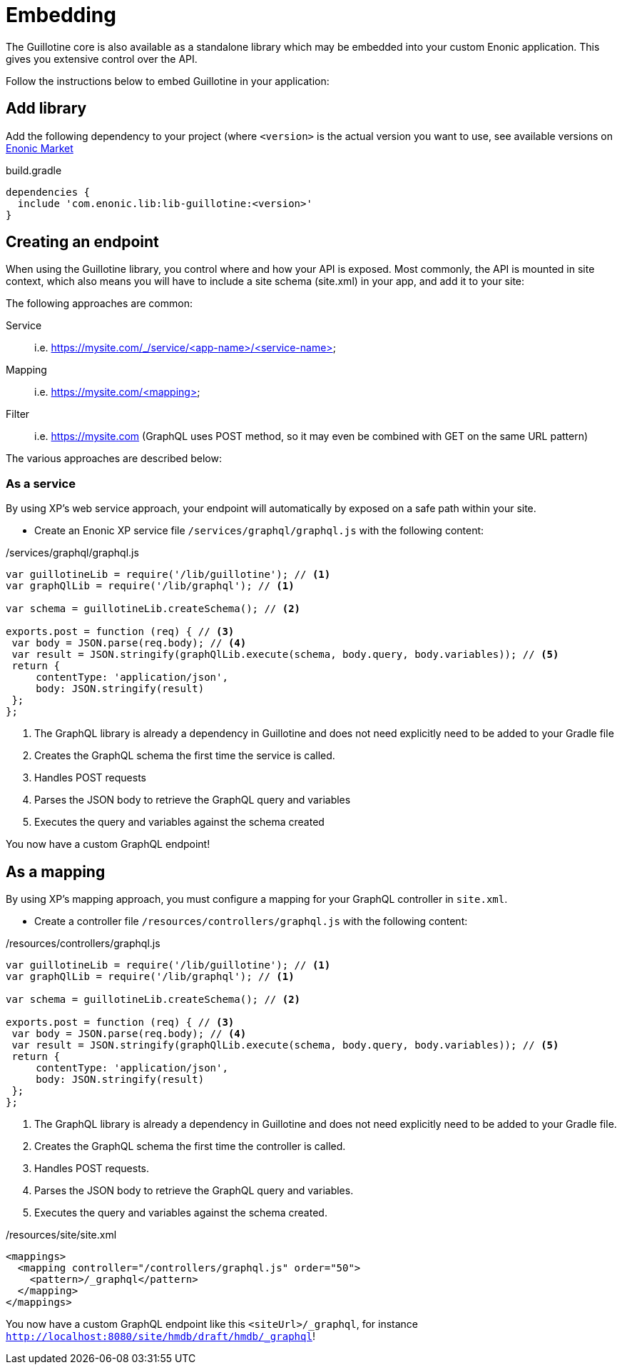 = Embedding

The Guillotine core is also available as a standalone library which may be embedded into your custom Enonic application.
This gives you extensive control over the API.

Follow the instructions below to embed Guillotine in your application:

== Add library

Add the following dependency to your project (where `<version>` is the actual version you want to use, see available versions on https://market.enonic.com/vendors/enonic/guillotine-headless-lib[Enonic Market]

.build.gradle
[source,gradle]
----
dependencies {
  include 'com.enonic.lib:lib-guillotine:<version>'
}
----

== Creating an endpoint

When using the Guillotine library, you control where and how your API is exposed.
Most commonly, the API is mounted in site context, which also means you will have to include a site schema (site.xml) in your app, and add it to your site:

The following approaches are common:

Service:: i.e. https://mysite.com/_/service/<app-name>/<service-name>
Mapping:: i.e. https://mysite.com/<mapping>
Filter:: i.e. https://mysite.com (GraphQL uses POST method, so it may even be combined with GET on the same URL pattern)

The various approaches are described below:

=== As a service

By using XP's web service approach, your endpoint will automatically by exposed on a safe path within your site.

* Create an Enonic XP service file `/services/graphql/graphql.js` with the following content:

./services/graphql/graphql.js
[source,javascript]
----
var guillotineLib = require('/lib/guillotine'); // <1>
var graphQlLib = require('/lib/graphql'); // <1>

var schema = guillotineLib.createSchema(); // <2>

exports.post = function (req) { // <3>
 var body = JSON.parse(req.body); // <4>
 var result = JSON.stringify(graphQlLib.execute(schema, body.query, body.variables)); // <5>
 return {
     contentType: 'application/json',
     body: JSON.stringify(result)
 };
};
----
<1> The GraphQL library is already a dependency in Guillotine and does not need explicitly need to be added to your Gradle file
<2> Creates the GraphQL schema the first time the service is called.
<3> Handles POST requests
<4> Parses the JSON body to retrieve the GraphQL query and variables
<5> Executes the query and variables against the schema created

You now have a custom GraphQL endpoint!

== As a mapping

By using XP's mapping approach, you must configure a mapping for your GraphQL controller in `site.xml`.

* Create a controller file `/resources/controllers/graphql.js` with the following content:

./resources/controllers/graphql.js
[source,javascript]
----
var guillotineLib = require('/lib/guillotine'); // <1>
var graphQlLib = require('/lib/graphql'); // <1>

var schema = guillotineLib.createSchema(); // <2>

exports.post = function (req) { // <3>
 var body = JSON.parse(req.body); // <4>
 var result = JSON.stringify(graphQlLib.execute(schema, body.query, body.variables)); // <5>
 return {
     contentType: 'application/json',
     body: JSON.stringify(result)
 };
};
----
<1> The GraphQL library is already a dependency in Guillotine and does not need explicitly need to be added to your Gradle file.
<2> Creates the GraphQL schema the first time the controller is called.
<3> Handles POST requests.
<4> Parses the JSON body to retrieve the GraphQL query and variables.
<5> Executes the query and variables against the schema created.

./resources/site/site.xml
[source,xml]
----
<mappings>
  <mapping controller="/controllers/graphql.js" order="50">
    <pattern>/_graphql</pattern>
  </mapping>
</mappings>
----

You now have a custom GraphQL endpoint like this `<siteUrl>/_graphql`, for instance `http://localhost:8080/site/hmdb/draft/hmdb/_graphql`!
